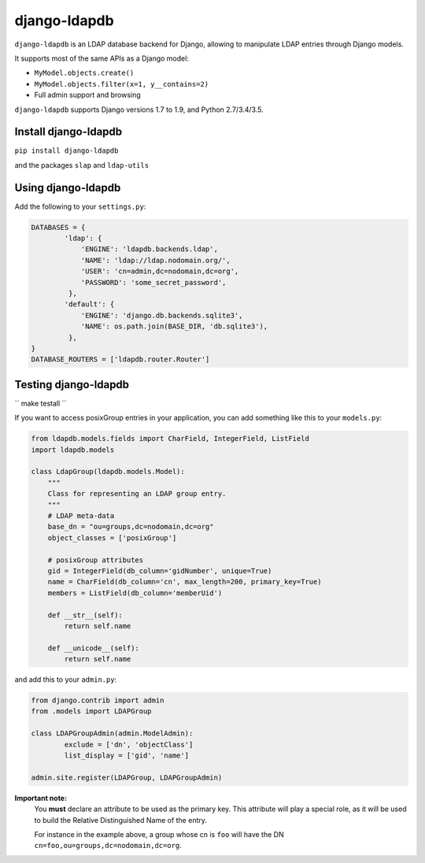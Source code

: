 django-ldapdb
=============

.. image:: https://secure.travis-ci.org/django-ldapdb/django-ldapdb.png?branch=master
    :target: http://travis-ci.org/django-ldapdb/django-ldapdb/

.. image:: https://img.shields.io/pypi/v/django-ldapdb.svg
    :target: https://pypi.python.org/pypi/django-ldapdb/
    :alt: Latest Version

.. image:: https://img.shields.io/pypi/pyversions/django-ldapdb.svg
    :target: https://pypi.python.org/pypi/django-ldapdb/
    :alt: Supported Python versions

.. image:: https://img.shields.io/pypi/wheel/django-ldapdb.svg
    :target: https://pypi.python.org/pypi/django-ldapdb/
    :alt: Wheel status

.. image:: https://img.shields.io/pypi/l/django-ldapdb.svg
    :target: https://pypi.python.org/pypi/django-ldapdb/
    :alt: License


``django-ldapdb`` is an LDAP database backend for Django, allowing to manipulate
LDAP entries through Django models.

It supports most of the same APIs as a Django model:

* ``MyModel.objects.create()``
* ``MyModel.objects.filter(x=1, y__contains=2)``
* Full admin support and browsing


``django-ldapdb`` supports Django versions 1.7 to 1.9, and Python 2.7/3.4/3.5.

Install django-ldapdb
-------------------

``pip install django-ldapdb``

and the packages ``slap`` and ``ldap-utils``


Using django-ldapdb
-------------------

Add the following to your ``settings.py``:

.. code-block:: python

	DATABASES = {
		'ldap': {
		    'ENGINE': 'ldapdb.backends.ldap',
		    'NAME': 'ldap://ldap.nodomain.org/',
		    'USER': 'cn=admin,dc=nodomain,dc=org',
		    'PASSWORD': 'some_secret_password',
		 },
		'default': {
		    'ENGINE': 'django.db.backends.sqlite3',
		    'NAME': os.path.join(BASE_DIR, 'db.sqlite3'),
		 },
	}
	DATABASE_ROUTERS = ['ldapdb.router.Router']


Testing django-ldapdb
---------------------

`` make testall ``



If you want to access posixGroup entries in your application, you can add
something like this to your ``models.py``:


.. code-block:: python

    from ldapdb.models.fields import CharField, IntegerField, ListField
    import ldapdb.models

    class LdapGroup(ldapdb.models.Model):
        """
        Class for representing an LDAP group entry.
        """
        # LDAP meta-data
        base_dn = "ou=groups,dc=nodomain,dc=org"
        object_classes = ['posixGroup']

        # posixGroup attributes
        gid = IntegerField(db_column='gidNumber', unique=True)
        name = CharField(db_column='cn', max_length=200, primary_key=True)
        members = ListField(db_column='memberUid')

        def __str__(self):
            return self.name

        def __unicode__(self):
            return self.name

and add this to your ``admin.py``:

.. code-block:: python

	from django.contrib import admin
	from .models import LDAPGroup

	class LDAPGroupAdmin(admin.ModelAdmin):
		exclude = ['dn', 'objectClass']
		list_display = ['gid', 'name']

	admin.site.register(LDAPGroup, LDAPGroupAdmin)


**Important note:**
    You **must** declare an attribute to be used as the primary key.
    This attribute will play a special role, as it will be used to build
    the Relative Distinguished Name of the entry.
    
    For instance in the example above, a group whose cn is ``foo``
    will have the DN ``cn=foo,ou=groups,dc=nodomain,dc=org``.
